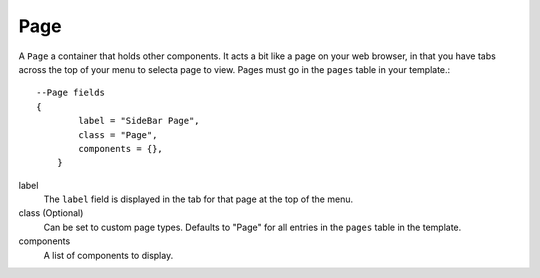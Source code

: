 
Page
==========

A ``Page`` a container that holds other components. It acts a bit like a 
page on your web browser, in that you have tabs across the top of 
your menu to selecta page to view. Pages must go in the 
``pages`` table in your template.::

    --Page fields
    {
            label = "SideBar Page",
            class = "Page",
            components = {},
        }

label
    The ``label`` field is displayed in the tab for that page at the top 
    of the menu.

class (Optional)
    Can be set to custom page types. Defaults to "Page" for all entries in 
    the ``pages`` table in the template.

components
    A list of components to display.
